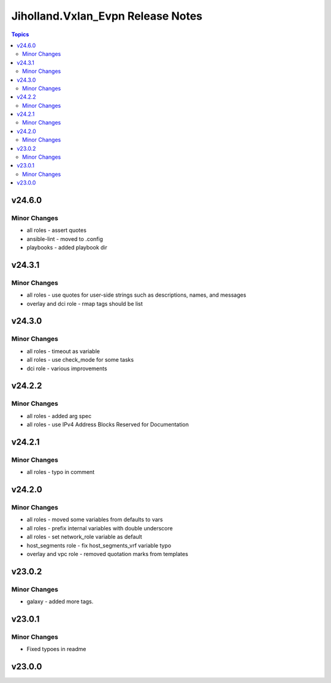 ===================================
Jiholland.Vxlan\_Evpn Release Notes
===================================

.. contents:: Topics

v24.6.0
=======

Minor Changes
-------------

- all roles - assert quotes
- ansible-lint - moved to .config
- playbooks - added playbook dir

v24.3.1
=======

Minor Changes
-------------

- all roles - use quotes for user-side strings such as descriptions, names, and messages
- overlay and dci role - rmap tags should be list

v24.3.0
=======

Minor Changes
-------------

- all roles - timeout as variable
- all roles - use check_mode for some tasks
- dci role - various improvements

v24.2.2
=======

Minor Changes
-------------

- all roles - added arg spec
- all roles - use IPv4 Address Blocks Reserved for Documentation

v24.2.1
=======

Minor Changes
-------------

- all roles - typo in comment

v24.2.0
=======

Minor Changes
-------------

- all roles - moved some variables from defaults to vars
- all roles - prefix internal variables with double underscore
- all roles - set network_role variable as default
- host_segments role - fix host_segments_vrf variable typo
- overlay and vpc role - removed quotation marks from templates

v23.0.2
=======

Minor Changes
-------------

- galaxy - added more tags.

v23.0.1
=======

Minor Changes
-------------

- Fixed typoes in readme

v23.0.0
=======

